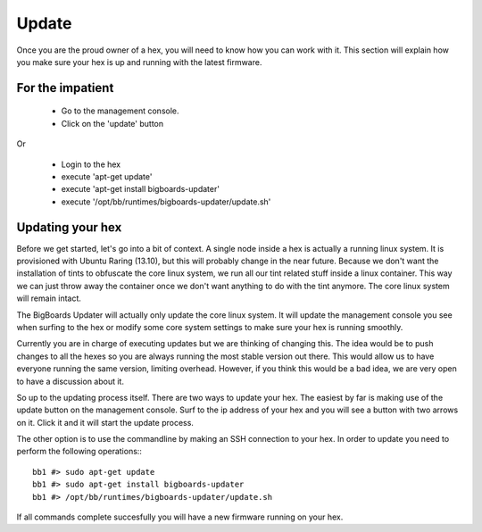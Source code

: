 Update
######
Once you are the proud owner of a hex, you will need to know how you can work with it. This section will explain how you make sure your hex is up and running with the latest firmware.

For the impatient
=================
 - Go to the management console.
 - Click on the 'update' button 

Or

 - Login to the hex
 - execute 'apt-get update'
 - execute 'apt-get install bigboards-updater'
 - execute '/opt/bb/runtimes/bigboards-updater/update.sh'

Updating your hex
=================
Before we get started, let's go into a bit of context.
A single node inside a hex is actually a running linux system. It is provisioned with Ubuntu Raring (13.10), but this will probably change in the near future. Because we don't want the installation of tints to obfuscate the core linux system, we run all our tint related stuff inside a linux container. This way we can just throw away the container once we don't want anything to do with the tint anymore. The core linux system will remain intact.

The BigBoards Updater will actually only update the core linux system. It will update the management console you see when surfing to the hex or modify some core system settings to make sure your hex is running smoothly.

Currently you are in charge of executing updates but we are thinking of changing this. The idea would be to push changes to all the hexes so you are always running the most stable version out there. This would allow us to have everyone running the same version, limiting overhead. However, if you think this would be a bad idea, we are very open to have a discussion about it.

So up to the updating process itself. There are two ways to update your hex. The easiest by far is making use of the update button on the management console. Surf to the ip address of your hex and you will see a button with two arrows on it. Click it and it will start the update process.

The other option is to use the commandline by making an SSH connection to your hex. In order to update you need to perform the following operations:::

	bb1 #> sudo apt-get update
	bb1 #> sudo apt-get install bigboards-updater
	bb1 #> /opt/bb/runtimes/bigboards-updater/update.sh

If all commands complete succesfully you will have a new firmware running on your hex.